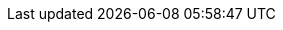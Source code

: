 // Do not change this first attribute. Do change the others.
:quickstart-team-name: AWS Quick Start team
:quickstart-project-name: quickstart-eks-grafana
:partner-product-name: Grafana
// For the following attribute, if you have no short name, enter the same name as partner-product-name.
:partner-product-short-name: Grafana
// If there's no partner, comment partner-company-name and partner-contributors.
//:partner-company-name: Example Company Name, Ltd.
:doc-month: November
:doc-year: 2020
//:partner-contributors: Shuai Ye, Michael McConnell, and John Smith, {partner-company-name}
:quickstart-contributors: Sumit Joshi, Jay McConnell
:default_deployment_region: us-east-2
:eks_addin:
:disable_regions:
:disable_licenses:
//links
:launch_new_vpc: https://fwd.aws/QwWdd
:launch_existing_vpc: https://fwd.aws/DjnpQ
:launch_existing_cluster: https://fwd.aws/pDng5
:template_new_vpc: https://fwd.aws/DgqPB
:template_existing_vpc: https://fwd.aws/mbD5g
:template_existing_cluster: https://fwd.aws/9R7z8
